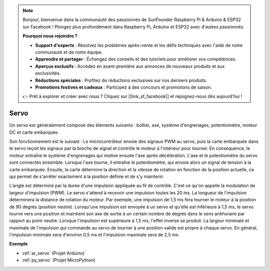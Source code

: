 .. note::

    Bonjour, bienvenue dans la communauté des passionnés de SunFounder Raspberry Pi & Arduino & ESP32 sur Facebook ! Plongez plus profondément dans Raspberry Pi, Arduino et ESP32 avec d'autres passionnés.

    **Pourquoi nous rejoindre ?**

    - **Support d'experts** : Résolvez les problèmes après-vente et les défis techniques avec l'aide de notre communauté et de notre équipe.
    - **Apprendre et partager** : Échangez des conseils et des tutoriels pour améliorer vos compétences.
    - **Aperçus exclusifs** : Accédez en avant-première aux annonces de nouveaux produits et aux exclusivités.
    - **Réductions spéciales** : Profitez de réductions exclusives sur nos derniers produits.
    - **Promotions festives et cadeaux** : Participez à des concours et promotions de saison.

    👉 Prêt à explorer et créer avec nous ? Cliquez sur [|link_sf_facebook|] et rejoignez-nous dès aujourd'hui !

.. _cpn_servo:

Servo
===========

.. image:: img/servo.png
    :align: center

Un servo est généralement composé des éléments suivants : boîtier, axe, système d'engrenages, potentiomètre, moteur DC et carte embarquée.  

Son fonctionnement est le suivant : Le microcontrôleur envoie des signaux PWM au servo, puis la carte embarquée dans le servo reçoit les signaux par la broche de signal et contrôle le moteur à l'intérieur pour tourner. En conséquence, le moteur entraîne le système d'engrenages qui motive ensuite l'axe après décélération. L'axe et le potentiomètre du servo sont connectés ensemble. Lorsque l'axe tourne, il entraîne le potentiomètre, qui envoie alors un signal de tension à la carte embarquée. Ensuite, la carte détermine la direction et la vitesse de rotation en fonction de la position actuelle, ce qui permet de s'arrêter exactement à la position définie et de s'y maintenir.

.. image:: img/servo_internal.png
    :align: center

L'angle est déterminé par la durée d'une impulsion appliquée au fil de contrôle. C'est ce qu'on appelle la modulation de largeur d'impulsion (PWM). Le servo s'attend à recevoir une impulsion toutes les 20 ms. La longueur de l'impulsion déterminera la distance de rotation du moteur. Par exemple, une impulsion de 1,5 ms fera tourner le moteur à la position de 90 degrés (position neutre). 
Lorsqu'une impulsion est envoyée à un servo et qu'elle est inférieure à 1,5 ms, le servo tourne vers une position et maintient son axe de sortie à un certain nombre de degrés dans le sens antihoraire par rapport au point neutre. Lorsque l'impulsion est supérieure à 1,5 ms, l'effet inverse se produit. La largeur minimale et maximale de l'impulsion qui commande au servo de tourner à une position valide est propre à chaque servo. En général, l'impulsion minimale sera d'environ 0,5 ms et l'impulsion maximale sera de 2,5 ms.

.. image:: img/servo_duty.png
    :width: 600
    :align: center

**Exemple**

* :ref:`ar_servo` (Projet Arduino)
* :ref:`py_servo` (Projet MicroPython)
